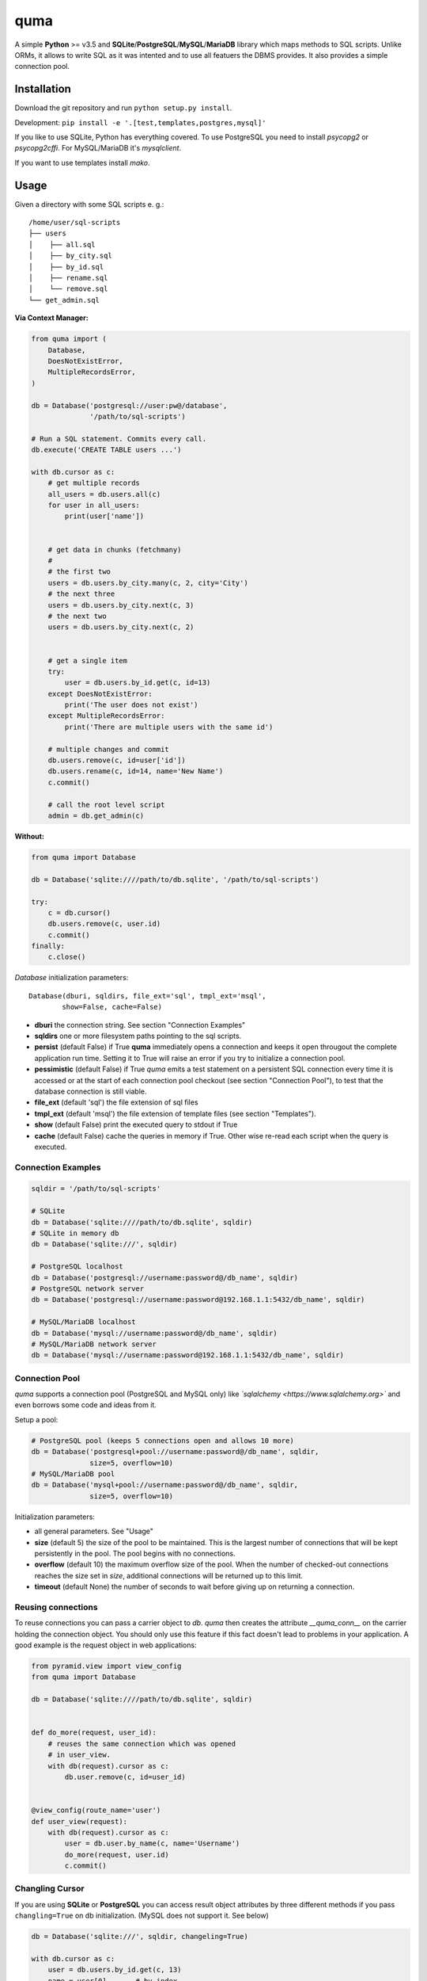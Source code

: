 ****
quma
****

A simple **Python** >= v3.5 and **SQLite**/**PostgreSQL**/**MySQL**/**MariaDB**
library which maps methods to SQL scripts. Unlike ORMs, it allows to write SQL 
as it was intented and to use all featuers the DBMS provides. It also provides 
a simple connection pool.

Installation
============

Download the git repository and run ``python setup.py install``.

Development: ``pip install -e '.[test,templates,postgres,mysql]'``

If you like to use SQLite, Python has everything covered. To use PostgreSQL
you need to install *psycopg2* or *psycopg2cffi*. For MySQL/MariaDB it's *mysqlclient*.

If you want to use templates install *mako*.


Usage
=====

Given a directory with some SQL scripts e. g.:

::

    /home/user/sql-scripts
    ├── users
    │    ├── all.sql
    │    ├── by_city.sql
    │    ├── by_id.sql
    │    ├── rename.sql
    │    └── remove.sql
    └── get_admin.sql
    
**Via Context Manager:**

.. code-block:: python

    from quma import (
        Database,
        DoesNotExistError, 
        MultipleRecordsError,
    )

    db = Database('postgresql://user:pw@/database', 
                  '/path/to/sql-scripts')

    # Run a SQL statement. Commits every call.
    db.execute('CREATE TABLE users ...')

    with db.cursor as c:
        # get multiple records
        all_users = db.users.all(c)
        for user in all_users:
            print(user['name'])


        # get data in chunks (fetchmany)
        #
        # the first two
        users = db.users.by_city.many(c, 2, city='City')
        # the next three
        users = db.users.by_city.next(c, 3)
        # the next two
        users = db.users.by_city.next(c, 2)


        # get a single item
        try:
            user = db.users.by_id.get(c, id=13)
        except DoesNotExistError:
            print('The user does not exist')
        except MultipleRecordsError:
            print('There are multiple users with the same id')

        # multiple changes and commit 
        db.users.remove(c, id=user['id'])
        db.users.rename(c, id=14, name='New Name')
        c.commit()

        # call the root level script
        admin = db.get_admin(c)

**Without:**

.. code-block:: python

    from quma import Database

    db = Database('sqlite:////path/to/db.sqlite', '/path/to/sql-scripts')

    try:
        c = db.cursor()
        db.users.remove(c, user.id)
        c.commit()
    finally:
        c.close()

`Database` initialization parameters:

::

    Database(dburi, sqldirs, file_ext='sql', tmpl_ext='msql', 
            show=False, cache=False)

* **dburi** the connection string. See section "Connection Examples"
* **sqldirs** one or more filesystem paths pointing to the sql scripts.
* **persist** (default False) if True **quma** immediately opens a 
  connection and keeps it open througout the complete application run time.
  Setting it to True will raise an error if you try to initialize a 
  connection pool.
* **pessimistic** (default False) if True *quma* emits a test statement on 
  a persistent SQL connection every time it is accessed or at the start of
  each connection pool checkout (see section "Connection Pool"), to test 
  that the database connection is still viable.
* **file_ext** (default 'sql') the file extension of sql files
* **tmpl_ext** (default 'msql') the file extension of template files 
  (see section "Templates").
* **show** (default False) print the executed query to stdout if True
* **cache** (default False) cache the queries in memory if True. Other
  wise re-read each script when the query is executed.


Connection Examples
-------------------

.. code-block:: python

    sqldir = '/path/to/sql-scripts'

    # SQLite
    db = Database('sqlite:////path/to/db.sqlite', sqldir)
    # SQLite in memory db
    db = Database('sqlite:///', sqldir)

    # PostgreSQL localhost
    db = Database('postgresql://username:password@/db_name', sqldir)
    # PostgreSQL network server
    db = Database('postgresql://username:password@192.168.1.1:5432/db_name', sqldir)

    # MySQL/MariaDB localhost
    db = Database('mysql://username:password@/db_name', sqldir)
    # MySQL/MariaDB network server
    db = Database('mysql://username:password@192.168.1.1:5432/db_name', sqldir)

Connection Pool
---------------

*quma* supports a connection pool (PostgreSQL and MySQL only) like 
*`sqlalchemy <https://www.sqlalchemy.org>`* and even borrows some
code and ideas from it.

Setup a pool:

.. code-block:: python

    # PostgreSQL pool (keeps 5 connections open and allows 10 more)
    db = Database('postgresql+pool://username:password@/db_name', sqldir,
                  size=5, overflow=10)
    # MySQL/MariaDB pool 
    db = Database('mysql+pool://username:password@/db_name', sqldir,
                  size=5, overflow=10)

Initialization parameters:

* all general parameters. See "Usage"
* **size** (default 5) the size of the pool to be maintained. This is the
  largest number of connections that will be kept persistently in the
  pool. The pool begins with no connections.
* **overflow** (default 10) the maximum overflow size of the pool. When 
  the number of checked-out connections reaches the size set in `size`,
  additional connections will be returned up to this limit.
* **timeout** (default None) the number of seconds to wait before giving
  up on returning a connection.

Reusing connections
-------------------

To reuse connections you can pass a carrier object to `db`. *quma* then
creates the attribute `__quma_conn__` on the carrier holding the 
connection object. You should only use this feature if this fact doesn't
lead to problems in your application. A good example is the request
object in web applications:

.. code-block:: python

    from pyramid.view import view_config
    from quma import Database

    db = Database('sqlite:////path/to/db.sqlite', sqldir)


    def do_more(request, user_id):
        # reuses the same connection which was opened
        # in user_view.
        with db(request).cursor as c:
            db.user.remove(c, id=user_id)


    @view_config(route_name='user')
    def user_view(request):
        with db(request).cursor as c:
            user = db.user.by_name(c, name='Username')
            do_more(request, user.id)
            c.commit()

Changling Cursor
----------------

If you are using **SQLite** or **PostgreSQL** you can access result 
object attributes by three different methods if you pass 
``changling=True`` on db initialization. (MySQL does not support it. See below)

.. code-block:: python

    db = Database('sqlite:///', sqldir, changeling=True)

    with db.cursor as c:
        user = db.users.by_id.get(c, 13)
        name = user[0]       # by index
        name = user['name']  # by key
        name = user.name     # by attribute

By default changling is *False* which is slightly faster. Then SQLite 
supports access by index only. PostgreSQL by key and index (we use 
*psycopg.extras.DictCursor* internally).

MySQL/MariaDB supports access by index only, except you pass 
``dict_cursor=True`` on initialization. Then it supports access by 
key only.

Passing Parameters to SQL Queries
---------------------------------

SQLite supports two kinds of placeholders: question marks (*qmark* style)
and named placeholders (named style). PostgreSQL/MySQL/MariaDB support 
simple (`%s`) and named (`%(name)s`) *pyformat* placeholders:

.. code-block:: sql

    -- SQLite qmark
    SELECT name, email FROM users WHERE id = ?
    -- named
    SELECT name, email FROM users WHERE id = :id

    -- PostgreSQL/MySQL/MariaDB pyformat
    SELECT name, email FROM users WHERE id = %s
    -- named
    SELECT name, email FROM users WHERE id = %(id)s

.. code-block:: python

    # simple style (? or %s)
    db.users.by_id.get(c, 1)
    # named style (:name or %(name)s)
    db.users.by_id.get(c, id=1)

Templates
---------

*quma* supports SQL script templates using the
`Mako template library <http://www.makotemplates.org>`. By default
template files must have the file extension `msql` 
(can be overwritten). Using this feature you can write dynamic
queries which would not be possible with SQL alone. 
**Beware of SQL injections**.

Example:

.. code-block:: sql

    -- sql/users/by_group.msql
    SELECT
        name,
    % if admin:
        birthday,
    % endif
        city
    FROM users
    WHERE 
    % if admin:
        group IN ('admins', %(group)s)
    % else:
        group = %(group)s
    % endif

.. code-block:: python

    db.users.by_group(c, admin=True, group='public')
        

Testing
=======

**Prerequisites**: In order to run the tests for *MySQL* or *PostgreSQL*
you need to create a test database:

PostgreSQL:

.. code-block:: sql

    CREATE USER quma_test_user WITH PASSWORD 'quma_test_password';
    CREATE DATABASE quma_test_db;
    GRANT ALL PRIVILEGES ON DATABASE quma_test_db to quma_test_user;

MySQL/MariaDB:

.. code-block:: sql

    CREATE DATABASE quma_test_db;
    CREATE USER quma_test_user@localhost IDENTIFIED BY 'quma_test_password';
    GRANT ALL ON quma_test_db.* TO quma_test_user@localhost;

How to run the tests
--------------------

Run ``pytest`` or ``py.test`` to run all tests. 
``pytest -m "not postgres and not mysql"`` for all general 
tests. And ``pytest -m "postgres"`` or ``pytest -m "mysql"`` 
for DBMS specific tests.
